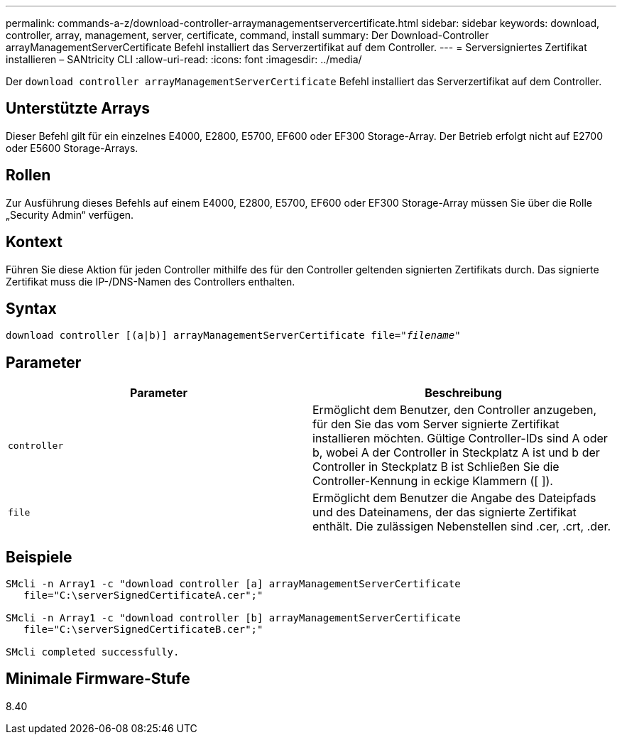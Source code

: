 ---
permalink: commands-a-z/download-controller-arraymanagementservercertificate.html 
sidebar: sidebar 
keywords: download, controller, array, management, server, certificate, command, install 
summary: Der Download-Controller arrayManagementServerCertificate Befehl installiert das Serverzertifikat auf dem Controller. 
---
= Serversigniertes Zertifikat installieren – SANtricity CLI
:allow-uri-read: 
:icons: font
:imagesdir: ../media/


[role="lead"]
Der `download controller arrayManagementServerCertificate` Befehl installiert das Serverzertifikat auf dem Controller.



== Unterstützte Arrays

Dieser Befehl gilt für ein einzelnes E4000, E2800, E5700, EF600 oder EF300 Storage-Array. Der Betrieb erfolgt nicht auf E2700 oder E5600 Storage-Arrays.



== Rollen

Zur Ausführung dieses Befehls auf einem E4000, E2800, E5700, EF600 oder EF300 Storage-Array müssen Sie über die Rolle „Security Admin“ verfügen.



== Kontext

Führen Sie diese Aktion für jeden Controller mithilfe des für den Controller geltenden signierten Zertifikats durch. Das signierte Zertifikat muss die IP-/DNS-Namen des Controllers enthalten.



== Syntax

[source, cli, subs="+macros"]
----
download controller [(a|b)] pass:quotes[arrayManagementServerCertificate file="_filename_"]
----


== Parameter

[cols="2*"]
|===
| Parameter | Beschreibung 


 a| 
`controller`
 a| 
Ermöglicht dem Benutzer, den Controller anzugeben, für den Sie das vom Server signierte Zertifikat installieren möchten. Gültige Controller-IDs sind A oder b, wobei A der Controller in Steckplatz A ist und b der Controller in Steckplatz B ist Schließen Sie die Controller-Kennung in eckige Klammern ([ ]).



 a| 
`file`
 a| 
Ermöglicht dem Benutzer die Angabe des Dateipfads und des Dateinamens, der das signierte Zertifikat enthält. Die zulässigen Nebenstellen sind .cer, .crt, .der.

|===


== Beispiele

[listing]
----

SMcli -n Array1 -c "download controller [a] arrayManagementServerCertificate
   file="C:\serverSignedCertificateA.cer";"

SMcli -n Array1 -c "download controller [b] arrayManagementServerCertificate
   file="C:\serverSignedCertificateB.cer";"

SMcli completed successfully.
----


== Minimale Firmware-Stufe

8.40
